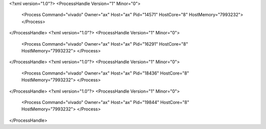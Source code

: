 <?xml version="1.0"?>
<ProcessHandle Version="1" Minor="0">
    <Process Command="vivado" Owner="ax" Host="ax" Pid="14571" HostCore="8" HostMemory="7993232">
    </Process>
</ProcessHandle>
<?xml version="1.0"?>
<ProcessHandle Version="1" Minor="0">
    <Process Command="vivado" Owner="ax" Host="ax" Pid="16291" HostCore="8" HostMemory="7993232">
    </Process>
</ProcessHandle>
<?xml version="1.0"?>
<ProcessHandle Version="1" Minor="0">
    <Process Command="vivado" Owner="ax" Host="ax" Pid="18436" HostCore="8" HostMemory="7993232">
    </Process>
</ProcessHandle>
<?xml version="1.0"?>
<ProcessHandle Version="1" Minor="0">
    <Process Command="vivado" Owner="ax" Host="ax" Pid="19844" HostCore="8" HostMemory="7993232">
    </Process>
</ProcessHandle>
